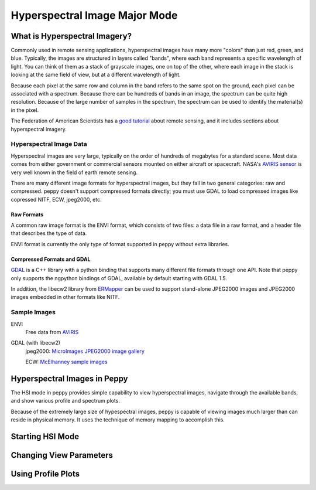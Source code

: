 ******************************
Hyperspectral Image Major Mode
******************************

What is Hyperspectral Imagery?
==============================

Commonly used in remote sensing applications, hyperspectral images have many
more "colors" than just red, green, and blue.  Typically, the images are
structured in layers called "bands", where each band represents a specific
wavelength of light.  You can think of them as a stack of grayscale images,
one on top of the other, where each image in the stack is looking at the same
field of view, but at a different wavelength of light.

Because each pixel at the same row and column in the band refers to the same
spot on the ground, each pixel can be associated with a spectrum.  Because
there can be hundreds of bands in an image, the spectrum can be quite high
resolution.  Because of the large number of samples in the spectrum, the
spectrum can be used to identify the material(s) in the pixel.

The Federation of American Scientists has a `good tutorial <href="http://www.fas.org/irp/imint/docs/rst/index.html>`_
about remote sensing, and it includes sections about hyperspectral imagery.


Hyperspectral Image Data
------------------------

Hyperspectral images are very large, typically on the order of hundreds of
megabytes for a standard scene.  Most data comes from either government or
commercial sensors mounted on either aircraft or spacecraft.  NASA's `AVIRIS
sensor <http://aviris.jpl.nasa.gov/>`_ is very well known in the field of
earth remote sensing.

There are many different image formats for hyperspectral images, but they
fall in two general categories: raw and compressed.  peppy doesn't support
compressed formats directly; you must use GDAL to load compressed images like
copressed NITF, ECW, jpeg2000, etc.

Raw Formats
^^^^^^^^^^^

A common raw image format is the ENVI format, which consists of two files: a
data file in a raw format, and a header file that describes the type of data.

ENVI format is currently the only type of format supported in peppy without
extra libraries.

Compressed Formats and GDAL
^^^^^^^^^^^^^^^^^^^^^^^^^^^

`GDAL <http://www.gdal.org/>`_ is a C++ library with a python binding
that supports many different file formats through one API.  Note that peppy
only supports the ngpython bindings of GDAL, available by default starting
with GDAL 1.5.

In addition, the libecw2 library from `ERMapper
<href="http://www.ermapper.com/">`_ can be used to support stand-alone
JPEG2000 images and JPEG2000 images embedded in other formats like NITF.


Sample Images
-------------

ENVI
  Free data from `AVIRIS <http://aviris.jpl.nasa.gov/html/aviris.freedata.html>`_
GDAL (with libecw2)
  jpeg2000: `MicroImages JPEG2000 image gallery <http://www.microimages.com/gallery/jp2/>`_

  ECW: `McElhanney sample images <http://www.mcelhanney.com/products/prod_swo_samples.html>`_






Hyperspectral Images in Peppy
=============================

The HSI mode in peppy provides simple capability to view hyperspectral images,
navigate through the available bands, and show various profile and spectrum
plots.

Because of the extremely large size of hypespectral images, peppy is capable
of viewing images much larger than can reside in physical memory.  It uses the
technique of memory mapping to accomplish this.



Starting HSI Mode
=================


Changing View Parameters
========================


Using Profile Plots
===================


